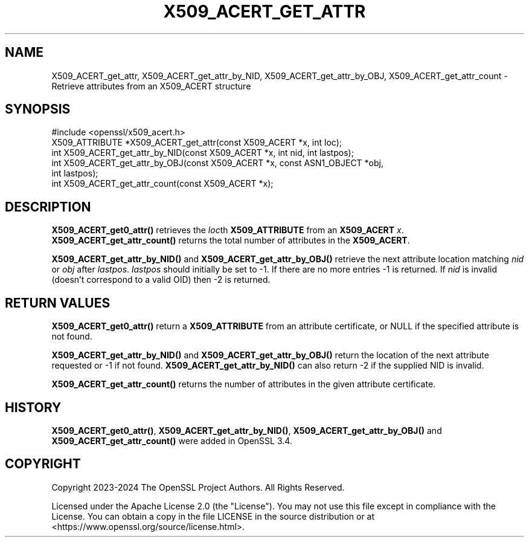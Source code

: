 .\" -*- mode: troff; coding: utf-8 -*-
.\" Automatically generated by Pod::Man 5.0102 (Pod::Simple 3.45)
.\"
.\" Standard preamble:
.\" ========================================================================
.de Sp \" Vertical space (when we can't use .PP)
.if t .sp .5v
.if n .sp
..
.de Vb \" Begin verbatim text
.ft CW
.nf
.ne \\$1
..
.de Ve \" End verbatim text
.ft R
.fi
..
.\" \*(C` and \*(C' are quotes in nroff, nothing in troff, for use with C<>.
.ie n \{\
.    ds C` ""
.    ds C' ""
'br\}
.el\{\
.    ds C`
.    ds C'
'br\}
.\"
.\" Escape single quotes in literal strings from groff's Unicode transform.
.ie \n(.g .ds Aq \(aq
.el       .ds Aq '
.\"
.\" If the F register is >0, we'll generate index entries on stderr for
.\" titles (.TH), headers (.SH), subsections (.SS), items (.Ip), and index
.\" entries marked with X<> in POD.  Of course, you'll have to process the
.\" output yourself in some meaningful fashion.
.\"
.\" Avoid warning from groff about undefined register 'F'.
.de IX
..
.nr rF 0
.if \n(.g .if rF .nr rF 1
.if (\n(rF:(\n(.g==0)) \{\
.    if \nF \{\
.        de IX
.        tm Index:\\$1\t\\n%\t"\\$2"
..
.        if !\nF==2 \{\
.            nr % 0
.            nr F 2
.        \}
.    \}
.\}
.rr rF
.\" ========================================================================
.\"
.IX Title "X509_ACERT_GET_ATTR 3ossl"
.TH X509_ACERT_GET_ATTR 3ossl 2025-09-30 3.5.4 OpenSSL
.\" For nroff, turn off justification.  Always turn off hyphenation; it makes
.\" way too many mistakes in technical documents.
.if n .ad l
.nh
.SH NAME
X509_ACERT_get_attr,
X509_ACERT_get_attr_by_NID,
X509_ACERT_get_attr_by_OBJ,
X509_ACERT_get_attr_count
\&\- Retrieve attributes from an X509_ACERT structure
.SH SYNOPSIS
.IX Header "SYNOPSIS"
.Vb 1
\& #include <openssl/x509_acert.h>
\&
\& X509_ATTRIBUTE *X509_ACERT_get_attr(const X509_ACERT *x, int loc);
\& int X509_ACERT_get_attr_by_NID(const X509_ACERT *x, int nid, int lastpos);
\& int X509_ACERT_get_attr_by_OBJ(const X509_ACERT *x, const ASN1_OBJECT *obj,
\&                                int lastpos);
\& int X509_ACERT_get_attr_count(const X509_ACERT *x);
.Ve
.SH DESCRIPTION
.IX Header "DESCRIPTION"
\&\fBX509_ACERT_get0_attr()\fR retrieves the \fIloc\fRth \fBX509_ATTRIBUTE\fR from an
\&\fBX509_ACERT\fR \fIx\fR.  \fBX509_ACERT_get_attr_count()\fR returns the total number
of attributes in the \fBX509_ACERT\fR.
.PP
\&\fBX509_ACERT_get_attr_by_NID()\fR and \fBX509_ACERT_get_attr_by_OBJ()\fR retrieve the next
attribute location matching \fInid\fR or \fIobj\fR after \fIlastpos\fR. \fIlastpos\fR
should initially be set to \-1.
If there are no more entries \-1 is returned. If \fInid\fR is invalid
(doesn't correspond to a valid OID) then \-2 is returned.
.SH "RETURN VALUES"
.IX Header "RETURN VALUES"
\&\fBX509_ACERT_get0_attr()\fR return a \fBX509_ATTRIBUTE\fR from an attribute
certificate, or NULL if the specified attribute is not found.
.PP
\&\fBX509_ACERT_get_attr_by_NID()\fR and \fBX509_ACERT_get_attr_by_OBJ()\fR return
the location of the next attribute requested or \-1 if not found.
\&\fBX509_ACERT_get_attr_by_NID()\fR can also return \-2 if the supplied NID is invalid.
.PP
\&\fBX509_ACERT_get_attr_count()\fR returns the number of attributes in the given
attribute certificate.
.SH HISTORY
.IX Header "HISTORY"
\&\fBX509_ACERT_get0_attr()\fR, \fBX509_ACERT_get_attr_by_NID()\fR, \fBX509_ACERT_get_attr_by_OBJ()\fR and
\&\fBX509_ACERT_get_attr_count()\fR were added in OpenSSL 3.4.
.SH COPYRIGHT
.IX Header "COPYRIGHT"
Copyright 2023\-2024 The OpenSSL Project Authors. All Rights Reserved.
.PP
Licensed under the Apache License 2.0 (the "License").  You may not use
this file except in compliance with the License.  You can obtain a copy
in the file LICENSE in the source distribution or at
<https://www.openssl.org/source/license.html>.
